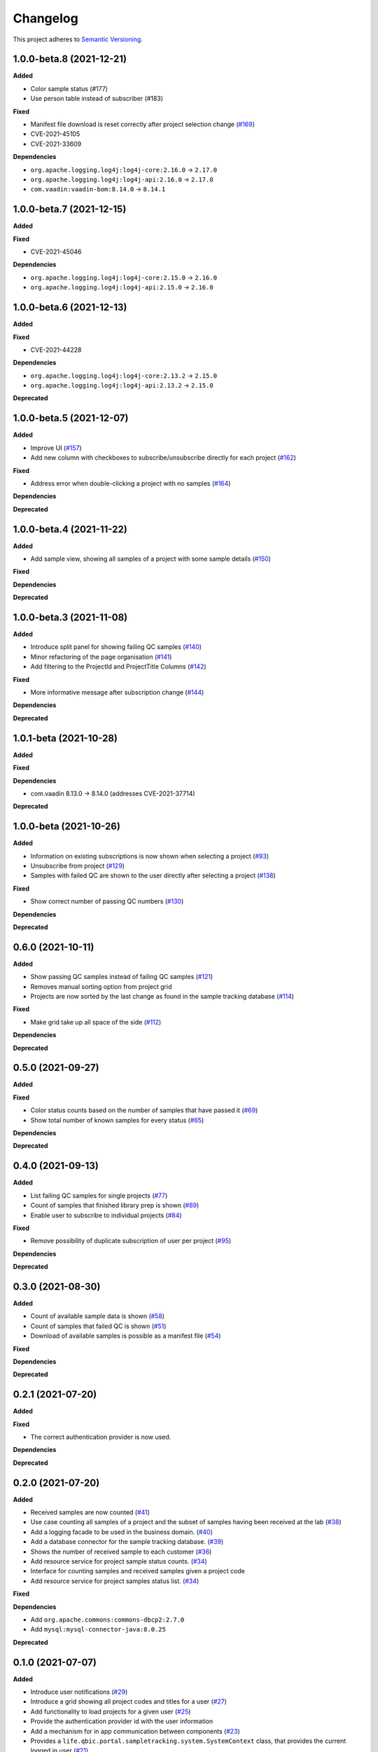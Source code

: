 ==========
Changelog
==========

This project adheres to `Semantic Versioning <https://semver.org/>`_.

1.0.0-beta.8 (2021-12-21)
---------------------------

**Added**

* Color sample status (#177)

* Use person table instead of subscriber (#183)

**Fixed**

* Manifest file download is reset correctly after project selection change (`#169 <https://github.com/qbicsoftware/sample-tracking-status-overview/pull/169>`_)

* CVE-2021-45105

* CVE-2021-33609

**Dependencies**

* ``org.apache.logging.log4j:log4j-core:2.16.0`` -> ``2.17.0``

* ``org.apache.logging.log4j:log4j-api:2.16.0`` -> ``2.17.0``

* ``com.vaadin:vaadin-bom:8.14.0`` -> ``8.14.1``

1.0.0-beta.7 (2021-12-15)
---------------------------

**Added**

**Fixed**

* CVE-2021-45046

**Dependencies**

* ``org.apache.logging.log4j:log4j-core:2.15.0`` -> ``2.16.0``

* ``org.apache.logging.log4j:log4j-api:2.15.0`` -> ``2.16.0``

1.0.0-beta.6 (2021-12-13)
---------------------------

**Added**

**Fixed**

* CVE-2021-44228

**Dependencies**

* ``org.apache.logging.log4j:log4j-core:2.13.2`` -> ``2.15.0``

* ``org.apache.logging.log4j:log4j-api:2.13.2`` -> ``2.15.0``

**Deprecated**

1.0.0-beta.5 (2021-12-07)
---------------------------

**Added**

* Improve UI (`#157 <https://github.com/qbicsoftware/sample-tracking-status-overview/issues/157>`_)

* Add new column with checkboxes to subscribe/unsubscribe directly for each project (`#162 <https://github.com/qbicsoftware/sample-tracking-status-overview/issues/162>`_)

**Fixed**

* Address error when double-clicking a project with no samples (`#164 <https://github.com/qbicsoftware/sample-tracking-status-overview/pull/164>`_)

**Dependencies**

**Deprecated**

1.0.0-beta.4 (2021-11-22)
---------------------------

**Added**

* Add sample view, showing all samples of a project with some sample details (`#150 <https://github.com/qbicsoftware/sample-tracking-status-overview/issues/150>`_)

**Fixed**

**Dependencies**

**Deprecated**

1.0.0-beta.3 (2021-11-08)
---------------------------

**Added**

* Introduce split panel for showing failing QC samples (`#140 <https://github.com/qbicsoftware/sample-tracking-status-overview/issues/140>`_)

* Minor refactoring of the page organisation (`#141 <https://github.com/qbicsoftware/sample-tracking-status-overview/pull/141>`_)

* Add filtering to the ProjectId and ProjectTitle Columns (`#142 <https://github.com/qbicsoftware/sample-tracking-status-overview/pull/142>`_)

**Fixed**

* More informative message after subscription change (`#144 <https://github.com/qbicsoftware/sample-tracking-status-overview/pull/141>`_)

**Dependencies**

**Deprecated**

1.0.1-beta (2021-10-28)
---------------------------

**Added**

**Fixed**

**Dependencies**

* com.vaadin 8.13.0 -> 8.14.0 (addresses CVE-2021-37714)

**Deprecated**


1.0.0-beta (2021-10-26)
---------------------------

**Added**

* Information on existing subscriptions is now shown when selecting a project (`#93 <https://github.com/qbicsoftware/sample-tracking-status-overview/issues/93>`_)

* Unsubscribe from project (`#129 <https://github.com/qbicsoftware/sample-tracking-status-overview/issues/129>`_)

* Samples with failed QC are shown to the user directly after selecting a project (`#138 <https://github.com/qbicsoftware/sample-tracking-status-overview/pull/138>`_)

**Fixed**

* Show correct number of passing QC numbers (`#130 <https://github.com/qbicsoftware/sample-tracking-status-overview/pull/130>`_)

**Dependencies**

**Deprecated**


0.6.0 (2021-10-11)
------------------

**Added**

* Show passing QC samples instead of failing QC samples (`#121 <https://github.com/qbicsoftware/sample-tracking-status-overview/pull/121>`_)

* Removes manual sorting option from project grid

* Projects are now sorted by the last change as found in the sample tracking database  (`#114 <https://github.com/qbicsoftware/sample-tracking-status-overview/pull/114>`_)

**Fixed**

* Make grid take up all space of the side (`#112 <https://github.com/qbicsoftware/sample-tracking-status-overview/pull/112>`_)

**Dependencies**

**Deprecated**


0.5.0 (2021-09-27)
------------------

**Added**

**Fixed**

* Color status counts based on the number of samples that have passed it (`#69 <https://github.com/qbicsoftware/sample-tracking-status-overview/issues/69>`_)

* Show total number of known samples for every status (`#65 <https://github.com/qbicsoftware/sample-tracking-status-overview/issues/65>`_)

**Dependencies**

**Deprecated**


0.4.0 (2021-09-13)
------------------

**Added**

* List failing QC samples for single projects (`#77 <https://github.com/qbicsoftware/sample-tracking-status-overview/pull/77>`_)

* Count of samples that finished library prep is shown (`#89 <https://github.com/qbicsoftware/sample-tracking-status-overview/pull/89>`_)

* Enable user to subscribe to individual projects (`#84 <https://github.com/qbicsoftware/sample-tracking-status-overview/pull/84>`_)

**Fixed**

* Remove possibility of duplicate subscription of user per project (`#95 <https://github.com/qbicsoftware/sample-tracking-status-overview/pull/95>`_)

**Dependencies**

**Deprecated**


0.3.0 (2021-08-30)
------------------

**Added**

* Count of available sample data is shown (`#58 <https://github.com/qbicsoftware/sample-tracking-status-overview/pull/58>`_)

* Count of samples that failed QC is shown (`#51 <https://github.com/qbicsoftware/sample-tracking-status-overview/pull/51>`_)

* Download of available samples is possible as a manifest file (`#54 <https://github.com/qbicsoftware/sample-tracking-status-overview/pull/54>`_)

**Fixed**

**Dependencies**

**Deprecated**


0.2.1 (2021-07-20)
------------------

**Added**

**Fixed**

* The correct authentication provider is now used.

**Dependencies**

**Deprecated**


0.2.0 (2021-07-20)
------------------

**Added**

* Received samples are now counted (`#41 <https://github.com/qbicsoftware/sample-tracking-status-overview/pull/41>`_)

* Use case counting all samples of a project and the subset of samples having been received at the lab  (`#38 <https://github.com/qbicsoftware/sample-tracking-status-overview/pull/38>`_)

* Add a logging facade to be used in the business domain. (`#40 <https://github.com/qbicsoftware/sample-tracking-status-overview/pull/40>`_)

* Add a database connector for the sample tracking database. (`#39 <https://github.com/qbicsoftware/sample-tracking-status-overview/pull/39>`_)

* Shows the number of received sample to each customer (`#36 <https://github.com/qbicsoftware/sample-tracking-status-overview/pull/36>`_)

* Add resource service for project sample status counts. (`#34 <https://github.com/qbicsoftware/sample-tracking-status-overview/pull/34>`_)

* Interface for counting samples and received samples given a project code

* Add resource service for project samples status list. (`#34 <https://github.com/qbicsoftware/sample-tracking-status-overview/pull/34>`_)

**Fixed**

**Dependencies**

* Add ``org.apache.commons:commons-dbcp2:2.7.0``

* Add ``mysql:mysql-connector-java:8.0.25``


**Deprecated**


0.1.0 (2021-07-07)
------------------

**Added**

* Introduce user notifications (`#29 <https://github.com/qbicsoftware/sample-tracking-status-overview/pull/29>`_)

* Introduce a grid showing all project codes and titles for a user (`#27 <https://github.com/qbicsoftware/sample-tracking-status-overview/pull/27>`_)

* Add functionality to load projects for a given user (`#25 <https://github.com/qbicsoftware/sample-tracking-status-overview/pull/25>`_)

* Provide the authentication provider id with the user information

* Add a mechanism for in app communication between components (`#23 <https://github.com/qbicsoftware/sample-tracking-status-overview/pull/23>`_)

* Provides a ``life.qbic.portal.sampletracking.system.SystemContext`` class, that provides the current logged in user (`#21 <https://github.com/qbicsoftware/sample-tracking-status-overview/pull/21>`_)

* Github workflow that checks that the changelog has been updated

* Created the project using cookietemple

**Fixed**

**Dependencies**

**Deprecated**
